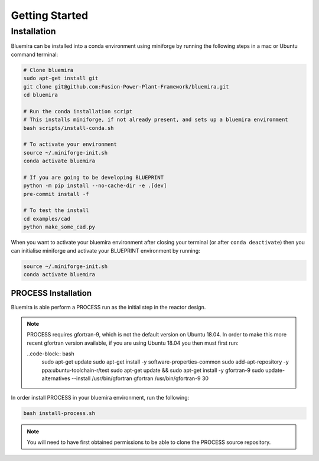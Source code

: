 Getting Started
===============

Installation
------------

Bluemira can be installed into a conda environment using miniforge by running the
following steps in a mac or Ubuntu command terminal:


.. code-block:: bash


    # Clone bluemira
    sudo apt-get install git
    git clone git@github.com:Fusion-Power-Plant-Framework/bluemira.git
    cd bluemira

    # Run the conda installation script
    # This installs miniforge, if not already present, and sets up a bluemira environment
    bash scripts/install-conda.sh

    # To activate your environment
    source ~/.miniforge-init.sh
    conda activate bluemira

    # If you are going to be developing BLUEPRINT
    python -m pip install --no-cache-dir -e .[dev]
    pre-commit install -f

    # To test the install
    cd examples/cad
    python make_some_cad.py

When you want to activate your bluemira environment after closing your terminal (or
after ``conda deactivate``) then you can initialise miniforge and activate your
BLUEPRINT environment by running:

.. code-block:: bash

    source ~/.miniforge-init.sh
    conda activate bluemira

PROCESS Installation
^^^^^^^^^^^^^^^^^^^^

Bluemira is able perform a PROCESS run as the initial step in the reactor design.

.. note::
    PROCESS requires gfortran-9, which is not the default version on Ubuntu 18.04. In
    order to make this more recent gfortran version available, if you are using Ubuntu
    18.04 you then must first run:

    ..code-block:: bash
        sudo apt-get update
        sudo apt-get install -y software-properties-common
        sudo add-apt-repository -y ppa:ubuntu-toolchain-r/test
        sudo apt-get update && sudo apt-get install -y gfortran-9
        sudo update-alternatives --install /usr/bin/gfortran gfortran /usr/bin/gfortran-9 30

In order install PROCESS in your bluemira environment, run the following:

.. code-block:: bash

    bash install-process.sh

.. note::
    You will need to have first obtained permissions to be able to clone the PROCESS
    source repository.
